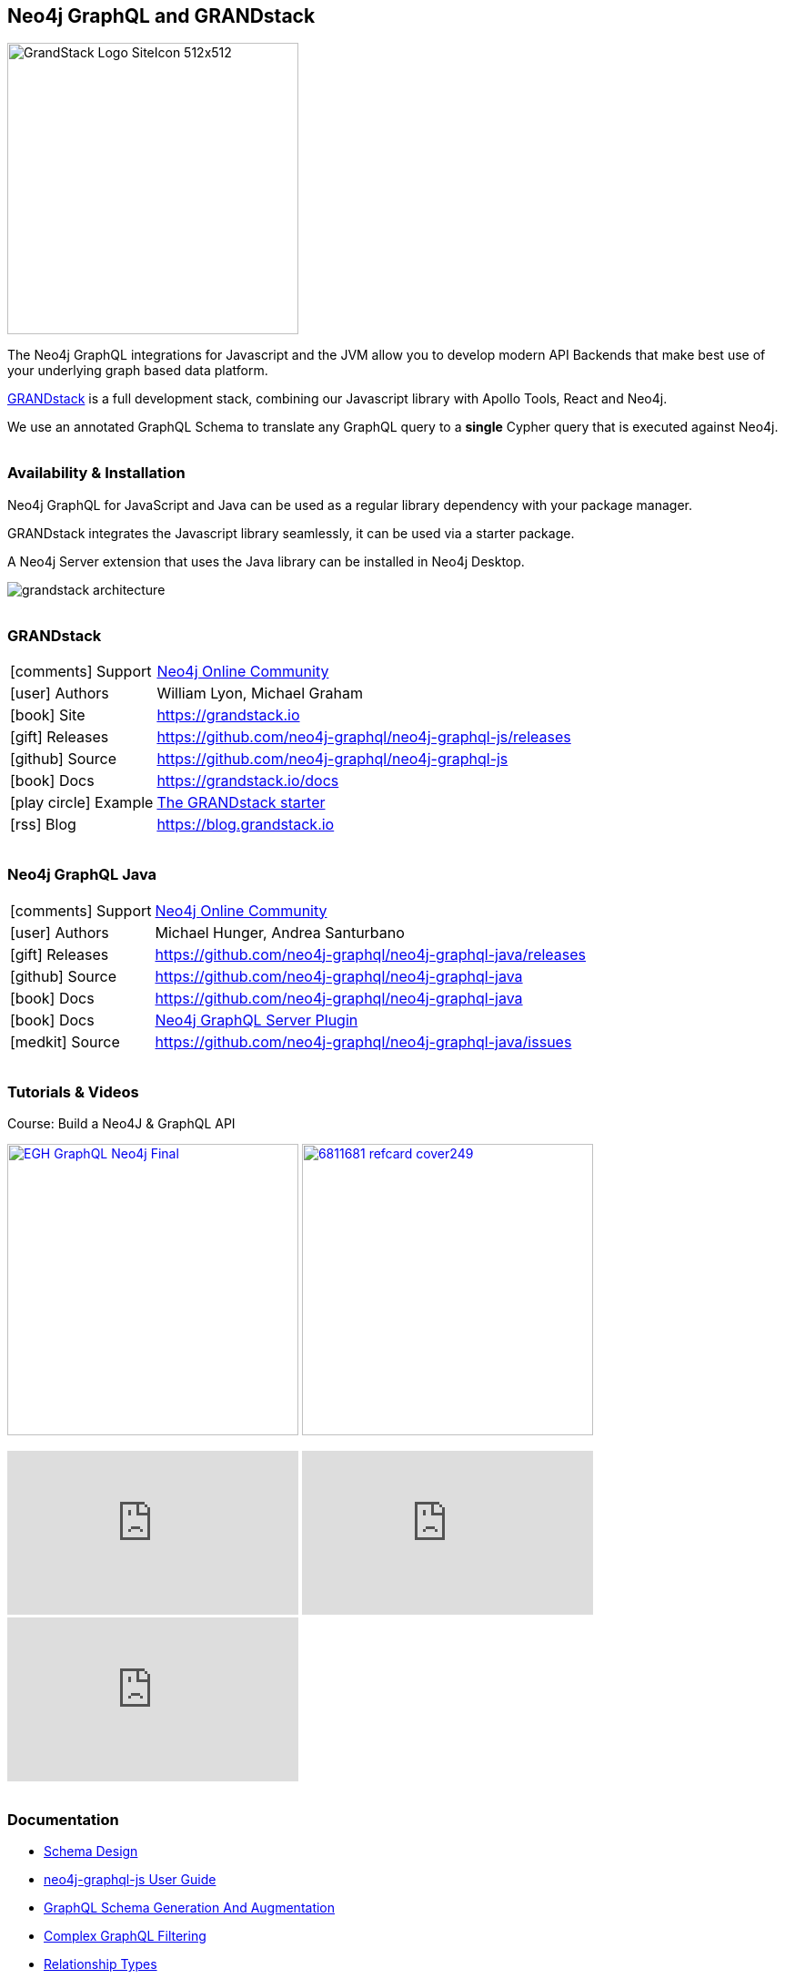 == Neo4j GraphQL and GRANDstack
:docs: https://grandstack.io/docs
:!figure-caption:

++++
<style type="text/css">
li p,td p {  margin-bottom: 0px; }
h2,h3,h4 {  margin-top: 2rem; }
</style>
++++

image::https://grandstack.io/img/GrandStack-Logo-SiteIcon-512x512.png[float=right, width=320, position="top"]

The Neo4j GraphQL integrations for Javascript and the JVM allow you to develop modern API Backends that make best use of your underlying graph based data platform.

https://grandstack.io/docs/getting-started-neo4j-graphql.html[GRANDstack^] is a full development stack, combining our Javascript library with Apollo Tools, React and Neo4j.

We use an annotated GraphQL Schema to translate any GraphQL query to a *single* Cypher query that is executed against Neo4j.

=== Availability & Installation

Neo4j GraphQL for JavaScript and Java can be used as a regular library dependency with your package manager.

GRANDstack integrates the Javascript library seamlessly, it can be used via a starter package.

A Neo4j Server extension that uses the Java library can be installed in Neo4j Desktop.

image::https://grandstack.io/docs/assets/img/grandstack_architecture.png[]

=== GRANDstack

[cols="1,4"]
|===
| icon:comments[] Support | https://community.neo4j.com/c/drivers-stacks/graphql-grandstack[Neo4j Online Community]
| icon:user[] Authors | William Lyon, Michael Graham
| icon:book[] Site | https://grandstack.io
| icon:gift[] Releases | https://github.com/neo4j-graphql/neo4j-graphql-js/releases
| icon:github[] Source | https://github.com/neo4j-graphql/neo4j-graphql-js
| icon:book[] Docs | https://grandstack.io/docs
// | icon:book[] Article | 
| icon:play-circle[] Example | https://grandstack.io/docs/getting-started-grand-stack-starter.html[The GRANDstack starter]
| icon:rss[] Blog | https://blog.grandstack.io
|===

=== Neo4j GraphQL Java

[cols="1,4"]
|===
| icon:comments[] Support | https://community.neo4j.com/c/drivers-stacks/graphql-grandstack[Neo4j Online Community]
| icon:user[] Authors | Michael Hunger, Andrea Santurbano
| icon:gift[] Releases | https://github.com/neo4j-graphql/neo4j-graphql-java/releases
| icon:github[] Source | https://github.com/neo4j-graphql/neo4j-graphql-java
| icon:book[] Docs | https://github.com/neo4j-graphql/neo4j-graphql-java
| icon:book[] Docs | https://grandstack.io/docs/neo4j-graphql-overview.html[Neo4j GraphQL Server Plugin]
| icon:medkit[] Source | https://github.com/neo4j-graphql/neo4j-graphql-java/issues
// | icon:book[] Article | 
// | icon:play-circle[] Example | A `:play apoc` browser guide shows some of the functionality.
|===

=== Tutorials & Videos

////
* https://egghead.io/courses/build-a-neo4j-graphql-api[Course: Build a Neo4J & GraphQL API]
* https://dzone.com/refcardz/an-overview-of-graphql[Refcard: An Overview of GraphQL (DZone)]
////

.Course: Build a Neo4J & GraphQL API
image:https://d2eip9sf3oo6c2.cloudfront.net/series/square_covers/000/000/260/full/EGH_GraphQL_Neo4j_Final.png[width=320,link="https://egghead.io/courses/build-a-neo4j-graphql-api","Course: Build a Neo4J & GraphQL API"]
image:https://dz2cdn2.dzone.com/storage/rc-covers/6811681-refcard-cover249.jpg[width=320, link="https://dzone.com/refcardz/an-overview-of-graphql"]



++++
<iframe width="320" height="180" src="https://www.youtube.com/embed/rPC71lUhK_I" frameborder="0" allow="accelerometer; autoplay; encrypted-media; gyroscope; picture-in-picture" allowfullscreen></iframe>
<iframe width="320" height="180" src="https://www.youtube.com/embed/MMg4n68wodo" frameborder="0" allow="accelerometer; autoplay; encrypted-media; gyroscope; picture-in-picture" allowfullscreen></iframe>
<iframe width="320" height="180" src="https://www.youtube.com/embed/AsnXiGQ_Hi4" frameborder="0" allow="accelerometer; autoplay; encrypted-media; gyroscope; picture-in-picture" allowfullscreen></iframe>
++++

=== Documentation

* https://grandstack.io/docs/guide-graphql-schema-design.html[Schema Design^]
* https://grandstack.io/docs/neo4j-graphql-js.html[neo4j-graphql-js User Guide^]
* https://grandstack.io/docs/graphql-schema-generation-augmentation.html[GraphQL Schema Generation And Augmentation^]
* https://grandstack.io/docs/graphql-filtering.html[Complex GraphQL Filtering^]
* https://grandstack.io/docs/graphql-relationship-types.html[Relationship Types^]
* https://grandstack.io/docs/graphql-temporal-types-datetime.html[Temporal Types^]


=== Recent Articles

* https://blog.grandstack.io/making-complex-data-simple-with-the-grand-stack-4c0c3435777b[Making Complex Data Simple With The GRAND Stack]
* https://blog.grandstack.io/inferring-graphql-type-definitions-from-an-existing-neo4j-database-dadca2138b25[Inferring GraphQL Type Definitions From An Existing Neo4j Database]
* https://blog.grandstack.io/authorization-in-graphql-using-custom-schema-directives-eafa6f5b4658[Authorization In GraphQL Using Custom Schema Directives]
* https://blog.grandstack.io/complex-graphql-filtering-with-neo4j-graphql-js-aef19ad06c3e[Complex GraphQL Filtering With neo4j-graphql.js]
* https://medium.com/free-code-camp/building-the-2018-world-cup-graphql-api-fab40ccecb9e[How we built the 2018 World Cup GraphQL API]

image:https://cdn.neo4jlabs.com/images/beaker.png[link=https://neo4j.com/labs/]
Powered by https://neo4j.com/labs/s[Neo4j Labs^].